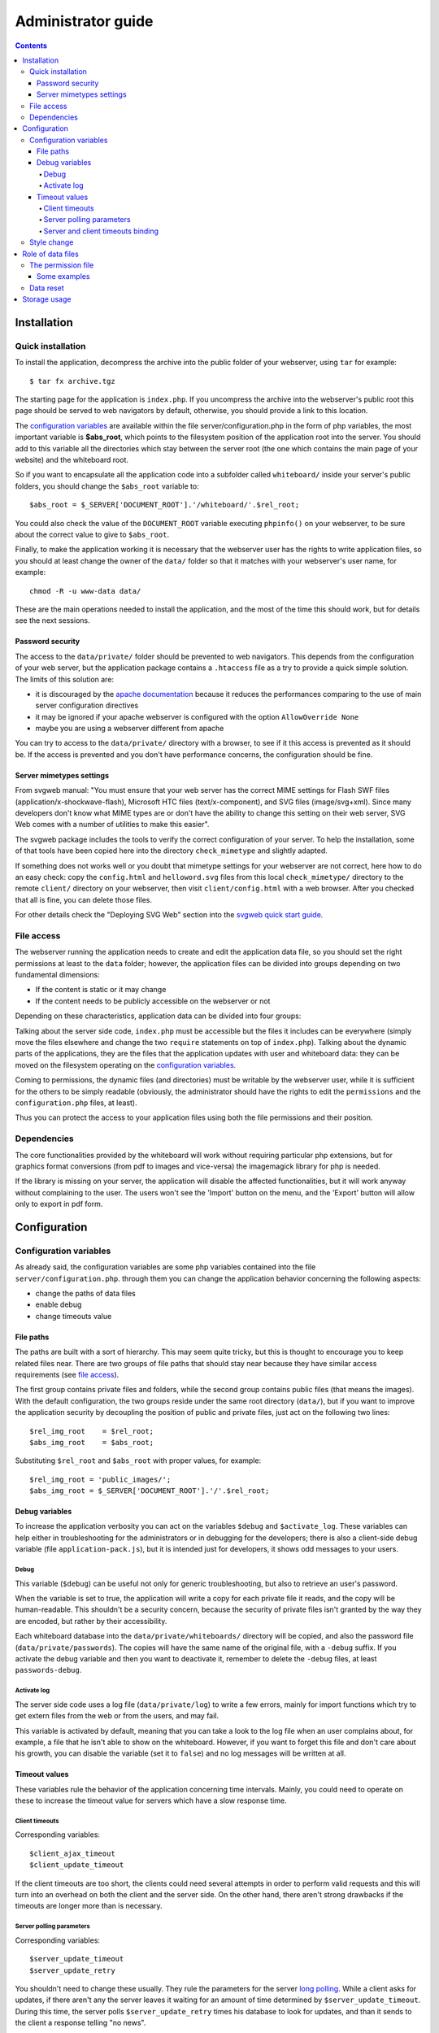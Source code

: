 
.. comment: $Id: administrator_guide.rst 129 2010-12-01 16:58:16Z s242720-studenti $

::::::::::::::::::::::::::::::::::::::::::::::::::::::::::::::::
Administrator guide
::::::::::::::::::::::::::::::::::::::::::::::::::::::::::::::::

.. contents::

Installation
________________________________________________________________

Quick installation
................................................................

To install the application, decompress the archive into the public
folder of your webserver, using ``tar`` for example: ::

    $ tar fx archive.tgz

The starting page for the application is ``index.php``. If you
uncompress the archive into the webserver's public root this page
should be served to web navigators by default, otherwise, you should
provide a link to this location.

The `configuration variables`_ are available within the file
server/configuration.php in the form of php variables, the most
important variable is **$abs_root**, which points to the filesystem
position of the application root into the server. You should add to
this variable all the directories which stay between the server root
(the one which contains the main page of your website) and the
whiteboard root.

So if you want to encapsulate all the application code into a
subfolder called ``whiteboard/`` inside your server's public folders,
you should change the ``$abs_root`` variable to: ::

    $abs_root = $_SERVER['DOCUMENT_ROOT'].'/whiteboard/'.$rel_root;

You could also check the value of the ``DOCUMENT_ROOT`` variable
executing ``phpinfo()`` on your webserver, to be sure about the
correct value to give to ``$abs_root``.

Finally, to make the application working it is necessary that the
webserver user has the rights to write application files, so you
should at least change the owner of the ``data/`` folder so that it
matches with your webserver's user name, for example: ::

    chmod -R -u www-data data/

These are the main operations needed to install the application, and
the most of the time this should work, but for details see the next
sessions.

Password security
''''''''''''''''''''''''''''''''''''''''''''''''''''''''''''''''

The access to the ``data/private/`` folder should be prevented to web
navigators. This depends from the configuration of your web server,
but the application package contains a ``.htaccess`` file as a try to
provide a quick simple solution.  The limits of this solution are:

- it is discouraged by the `apache
  documentation <http://httpd.apache.org/docs/2.2/howto/htaccess.html>`_
  because it reduces the performances comparing to the use of main
  server configuration directives

- it may be ignored if your apache webserver is configured with the
  option ``AllowOverride None``

- maybe you are using a webserver different from apache

You can try to access to the ``data/private/`` directory with a
browser, to see if it this access is prevented as it should be. If the
access is prevented and you don't have performance concerns, the
configuration should be fine.

Server mimetypes settings
''''''''''''''''''''''''''''''''''''''''''''''''''''''''''''''''

From svgweb manual: "You must ensure that your web server has the
correct MIME settings for Flash SWF files
(application/x-shockwave-flash), Microsoft HTC files
(text/x-component), and SVG files (image/svg+xml). Since many
developers don't know what MIME types are or don't have the ability to
change this setting on their web server, SVG Web comes with a number
of utilities to make this easier".

The svgweb package includes the tools to verify the correct
configuration of your server. To help the installation, some of that
tools have been copied here into the directory ``check_mimetype`` and
slightly adapted.

If something does not works well or you doubt that mimetype settings
for your webserver are not correct, here how to do an easy check: copy
the ``config.html`` and ``helloword.svg`` files from this local
``check_mimetype/`` directory to the remote ``client/`` directory on
your webserver, then visit ``client/config.html`` with a web
browser. After you checked that all is fine, you can delete those
files.

For other details check the "Deploying SVG Web" section into the
`svgweb quick start guide
<http://codinginparadise.org/projects/svgweb/docs/QuickStart.html>`_.

File access
................................................................

The webserver running the application needs to create and edit the
application data file, so you should set the right permissions at
least to the ``data`` folder; however, the application files can be
divided into groups depending on two fundamental dimensions:

- If the content is static or it may change

- If the content needs to be publicly accessible on the webserver or
  not

Depending on these characteristics, application data can be divided
into four groups:

.. csv-table:: File group by access type
    :header: "", "Static"                 ,                           "Dynamic"
    
    "Private",   "server side source code",                           "data/private/"
    "Public",    "index.php, client side code, style sheets, images", "data/imported"

Talking about the server side code, ``index.php`` must be accessible
but the files it includes can be everywhere (simply move the files
elsewhere and change the two ``require`` statements on top of
``index.php``). Talking about the dynamic parts of the applications,
they are the files that the application updates with user and
whiteboard data: they can be moved on the filesystem operating on the
`configuration variables`_.

Coming to permissions, the dynamic files (and directories) must be
writable by the webserver user, while it is sufficient for the others
to be simply readable (obviously, the administrator should have the
rights to edit the ``permissions`` and the ``configuration.php``
files, at least).

Thus you can protect the access to your application files using both
the file permissions and their position.

Dependencies
................................................................

The core functionalities provided by the whiteboard will work without
requiring particular php extensions, but for graphics format
conversions (from pdf to images and vice-versa) the imagemagick
library for php is needed.

If the library is missing on your server, the application will disable
the affected functionalities, but it will work anyway without
complaining to the user. The users won't see the 'Import' button on
the menu, and the 'Export' button will allow only to export in pdf
form.

Configuration
________________________________________________________________


Configuration variables
................................................................

As already said, the configuration variables are some php variables
contained into the file ``server/configuration.php``. through them you
can change the application behavior concerning the following aspects:

- change the paths of data files
- enable debug
- change timeouts value

File paths
''''''''''''''''''''''''''''''''''''''''''''''''''''''''''''''''

The paths are built with a sort of hierarchy. This may seem quite
tricky, but this is thought to encourage you to keep related files
near. There are two groups of file paths that should stay near because
they have similar access requirements (see `file access`_).

The first group contains private files and folders, while the second
group contains public files (that means the images). With the default
configuration, the two groups reside under the same root directory
(``data/``), but if you want to improve the application security by
decoupling the position of public and private files, just act on the
following two lines: ::

    $rel_img_root    = $rel_root;
    $abs_img_root    = $abs_root;

Substituting ``$rel_root`` and ``$abs_root`` with proper values, for
example: ::

    $rel_img_root = 'public_images/';
    $abs_img_root = $_SERVER['DOCUMENT_ROOT'].'/'.$rel_root;

Debug variables
''''''''''''''''''''''''''''''''''''''''''''''''''''''''''''''''

To increase the application verbosity you can act on the variables
``$debug`` and ``$activate_log``. These variables can help either in
troubleshooting for the administrators or in debugging for the
developers; there is also a client-side debug variable (file
``application-pack.js``), but it is intended just for developers, it
shows odd messages to your users.

Debug
````````````````````````````````````````````````````````````````

This variable (``$debug``) can be useful not only for generic
troubleshooting, but also to retrieve an user's password.

When the variable is set to true, the application will write a copy
for each private file it reads, and the copy will be
human-readable. This shouldn't be a security concern, because the
security of private files isn't granted by the way they are encoded,
but rather by their accessibility.

Each whiteboard database into the ``data/private/whiteboards/``
directory will be copied, and also the password file
(``data/private/passwords``). The copies will have the same name of
the original file, with a ``-debug`` suffix. If you activate the debug
variable and then you want to deactivate it, remember to delete the
``-debug`` files, at least ``passwords-debug``.

Activate log
````````````````````````````````````````````````````````````````

The server side code uses a log file (``data/private/log``) to write a
few errors, mainly for import functions which try to get extern files
from the web or from the users, and may fail.

This variable is activated by default, meaning that you can take a
look to the log file when an user complains about, for example, a file
that he isn't able to show on the whiteboard. However, if you want to
forget this file and don't care about his growth, you can disable the
variable (set it to ``false``) and no log messages will be written at
all.

Timeout values
''''''''''''''''''''''''''''''''''''''''''''''''''''''''''''''''

These variables rule the behavior of the application concerning time
intervals. Mainly, you could need to operate on these to increase the
timeout value for servers which have a slow response time.

Client timeouts
````````````````````````````````````````````````````````````````

Corresponding variables: ::

    $client_ajax_timeout
    $client_update_timeout

If the client timeouts are too short, the clients could need several
attempts in order to perform valid requests and this will turn into an
overhead on both the client and the server side. On the other hand,
there aren't strong drawbacks if the timeouts are longer more than is
necessary.

Server polling parameters
````````````````````````````````````````````````````````````````

Corresponding variables: ::

    $server_update_timeout
    $server_update_retry

You shouldn't need to change these usually. They rule the parameters
for the server `long polling
<http://en.wikipedia.org/wiki/Long_polling#Long_polling>`_. While a
client asks for updates, if there aren't any the server leaves it
waiting for an amount of time determined by
``$server_update_timeout``. During this time, the server polls
``$server_update_retry`` times his database to look for updates, and
than it sends to the client a response telling "no news".

Server and client timeouts binding
````````````````````````````````````````````````````````````````

Due to the long polling method, the part of the client software that
asks for updates has an update longer than usual, and this is the
reason why there are two variables, ``$client_ajax_timeout`` (for
generic calls) and ``$client_update_timeout`` (for update requests).

Remember that, **obviously**, the *server update timeout* must be
lesser than the *client update timeout*!

Style change
................................................................

If you can write css, the different changeable styles can be modified
through the included css files. Just change the definition of the
classes whose name includes an '``_s_``'. All those classes correspond
to a style, but the '``_s_unconfirmed``' classes which correspond to a
message sent by the chat and still not confirmed by the server.

A symple change that you could want to perform is a color change for
the application frame: this is simple to achieve operating on the
``container_div`` classes within ``style/common.css``. There is one of
such classes for each style that the user can select.

Role of data files
________________________________________________________________

To cope with the management of the application, some notion about the
role of the application data files could be useful to you (for
example, to reset user passwords or apply restriction to the users).

The permission file
................................................................

This file allows you to give permissions to the users to create,
access or delete whiteboards. The file is a list of rules, one for
each row, where you can specify users and whiteboards using a regular
expression.

For each row, three fields must be present as "delimited separed
values" file, with a **single space** as delimiter. Their meaning is
the following: ::

    <user> <whiteboard> <permissions>

Where ``<user>`` and ``<whiteboard>`` can be two (POSIX) regular
expressions, and ``<permissions>`` is a string composed by the letters
`a`, `c`, `d`, each one giving, when present, the permission to
access, create or delete, to the given user on the given whiteboard.

When a given username and whiteboard can *match different rules*, the
*first rule that contains the needed permission* is choosen.

This file is missing into the application package, so the
administrator can write one by himself. If he doesn't, the server side
code will create a file with the default rule of allowing everything
to everyone, that is a rule like this: ::

    .* .* abc

*When you want to change the file, shut down the application before,
and after the editing do some tests because the parsing is rather
fragile.* If a file contains rules which are not syntactically
correct, the permission will be denied to users, but don't rely on
this behavior.

Some examples
''''''''''''''''''''''''''''''''''''''''''''''''''''''''''''''''

Give permission to superuser to create and delete whiteboards, and to
any other to access them: ::

    superuser .* acd
    .*        .* a

Developers can create whiteboards starting with "test-", students can
create whiteboards starting with "lesson-", and the two groups can't
interfere: ::

    dev.* test-.*   acd
    s.*   lesson-.* acd

Data reset
................................................................

Unfortunately, passwords can't be reset individually now. They can only be
deleted all together, but see `debug`_ for a method to retrieve a
specific password.

That's how to cleanly reset some application data:

 - delete a whiteboard: or through the interface (after performing the
   login) or deleting the file `data/private/whiteboards/<whiteboard>`
   and the directory `data/imported/<whiteboard>`

 - ``passwords`` and ``permission`` files: just delete them, the
   application will create them with default values. **Remember** to
   delete also the **associated -lock file**, for example
   `data/private/passwords-lock`,
   `data/private/whiteboards/my_whiteboard-lock`)

Storage usage
________________________________________________________________

The application is made up from functions which are very different
among themselves, that are:

- the handling of vector graphics
- the handling of raster graphics

The consequences of this go from the load of the server processor (it
is lightly loaded when exchanging the vectorial updates, heavy loaded
while converting raster files for an export or import action), to the
space usage; indeed, the amount of space taken by the textual encoding
of the vector graphics should be much lesser than that taken by images
included by the user.

Each whiteboard manages its space, and **all its files are deleted
when the whiteboard is deleted**. If you want to know which session is
taking the most of the space, please keep in mind that each
whiteboards mantains its data into two places:

- ``data/private/whiteboards/<whiteboard name>``: It is a file
  containing user preferences for this whiteboard, all chat messages
  and all shapes encoded as strings (but not easily readable, use the
  `debug`_ variable if you want to see within this file)

- ``data/imported/<whiteboard name/``: It is a directory where all the
  included images are copied and also the imported pdf files are saved
  here as images, so it may become big.

Those are the paths with a default configuration. You can always
change the destination directories changing the corresponding
`configuration variables`_, which are in order ``$wb_dir`` and
``$image_dir``.

